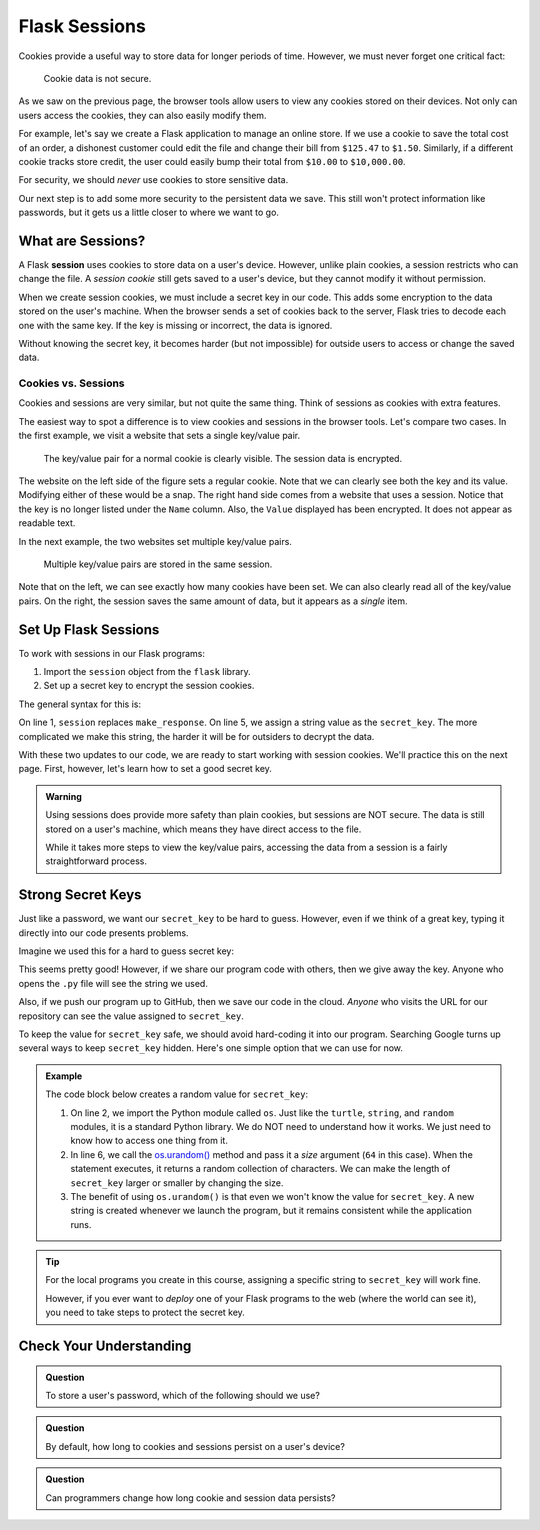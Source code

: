 Flask Sessions
==============

Cookies provide a useful way to store data for longer periods of time. However,
we must never forget one critical fact:

   Cookie data is not secure.

As we saw on the previous page, the browser tools allow users to view any
cookies stored on their devices. Not only can users access the cookies, they
can also easily modify them.

For example, let's say we create a Flask application to manage an online store.
If we use a cookie to save the total cost of an order, a dishonest customer
could edit the file and change their bill from ``$125.47`` to ``$1.50``.
Similarly, if a different cookie tracks store credit, the user could easily
bump their total from ``$10.00`` to ``$10,000.00``.

For security, we should *never* use cookies to store sensitive data.

Our next step is to add some more security to the persistent data we save. This
still won't protect information like passwords, but it gets us a little closer
to where we want to go.

What are Sessions?
------------------

.. index:: ! session

.. index::
   single: Flask; session

A Flask **session** uses cookies to store data on a user's device. However,
unlike plain cookies, a session restricts who can change the file. A *session
cookie* still gets saved to a user's device, but they cannot modify it without
permission.

When we create session cookies, we must include a secret key in our code. This
adds some encryption to the data stored on the user's machine. When the browser
sends a set of cookies back to the server, Flask tries to decode each one with
the same key. If the key is missing or incorrect, the data is ignored.

Without knowing the secret key, it becomes harder (but not impossible) for
outside users to access or change the saved data.

Cookies vs. Sessions
^^^^^^^^^^^^^^^^^^^^

Cookies and sessions are very similar, but not quite the same thing. Think of
sessions as cookies with extra features.

The easiest way to spot a difference is to view cookies and sessions in the
browser tools. Let's compare two cases. In the first example, we visit a
website that sets a single key/value pair.

.. figure:: figures/cookie-vs-session-1.png
   :alt: Showing a cookie and session key/value pair in the browser tools.

   The key/value pair for a normal cookie is clearly visible. The session data is encrypted.

The website on the left side of the figure sets a regular cookie. Note that we
can clearly see both the key and its value. Modifying either of these would be
a snap. The right hand side comes from a website that uses a session. Notice
that the key is no longer listed under the ``Name`` column. Also, the ``Value``
displayed has been encrypted. It does not appear as readable text.

In the next example, the two websites set multiple key/value pairs.

.. figure:: figures/cookie-vs-session-2.png
   :alt: Showing cookie and session information after multiple key/value pairs are set.

   Multiple key/value pairs are stored in the same session.

Note that on the left, we can see exactly how many cookies have been set. We
can also clearly read all of the key/value pairs. On the right, the session
saves the same amount of data, but it appears as a *single* item.

Set Up Flask Sessions
---------------------

To work with sessions in our Flask programs:

#. Import the ``session`` object from the ``flask`` library.
#. Set up a secret key to encrypt the session cookies.

The general syntax for this is:

.. sourcecode:: python
   :linenos:

   from flask import Flask, request, redirect, render_template, session
   
   app = Flask(__name__)
   app.config['DEBUG'] = True
   app.secret_key = 'This_is_NOT_a_good_secret_key!'

On line 1, ``session`` replaces ``make_response``. On line 5, we assign a
string value as the ``secret_key``. The more complicated we make this string,
the harder it will be for outsiders to decrypt the data.

With these two updates to our code, we are ready to start working with session
cookies. We'll practice this on the next page. First, however, let's learn how
to set a good secret key.

.. admonition:: Warning

   Using sessions does provide more safety than plain cookies, but sessions are
   NOT secure. The data is still stored on a user's machine, which means they
   have direct access to the file.

   While it takes more steps to view the key/value pairs, accessing the data
   from a session is a fairly straightforward process.

Strong Secret Keys
------------------

Just like a password, we want our ``secret_key`` to be hard to guess. However,
even if we think of a great key, typing it directly into our code presents
problems.

Imagine we used this for a hard to guess secret key:

.. sourcecode:: python
   :lineno-start: 5

   app.secret_key = 'K>~EEAnH_x,Z{q.43;NmyQiNz1^Yr7'

This seems pretty good! However, if we share our program code with others, then
we give away the key. Anyone who opens the ``.py`` file will see the string we
used.

Also, if we push our program up to GitHub, then we save our code in the cloud.
*Anyone* who visits the URL for our repository can see the value assigned to
``secret_key``.

To keep the value for ``secret_key`` safe, we should avoid hard-coding it into
our program. Searching Google turns up several ways to keep ``secret_key``
hidden. Here's one simple option that we can use for now.

.. admonition:: Example
   
   The code block below creates a random value for ``secret_key``:

   .. sourcecode:: python
      :linenos:

      from flask import Flask, request, redirect, render_template, session
      import os
      
      app = Flask(__name__)
      app.config['DEBUG'] = True
      app.secret_key = os.urandom(64)

   #. On line 2, we import the Python module called ``os``. Just like the
      ``turtle``, ``string``, and ``random`` modules, it is a standard Python
      library. We do NOT need to understand how it works. We just need to know
      how to access one thing from it.
   #. In line 6, we call the `os.urandom() <https://www.geeksforgeeks.org/python-os-urandom-method/>`__
      method and pass it a *size* argument (``64`` in this case). When the
      statement executes, it returns a random collection of characters. We can
      make the length of ``secret_key`` larger or smaller by changing the size.
   #. The benefit of using ``os.urandom()`` is that even we won't know the
      value for ``secret_key``. A new string is created whenever we launch the
      program, but it remains consistent while the application runs.

.. admonition:: Tip

   For the local programs you create in this course, assigning a specific
   string to ``secret_key`` will work fine.

   However, if you ever want to *deploy* one of your Flask programs to the web
   (where the world can see it), you need to take steps to protect the secret
   key.

Check Your Understanding
------------------------

.. admonition:: Question

   To store a user's password, which of the following should we use?

   .. raw:: html

      <ol type="a">
         <li><input type="radio" name="Q1" autocomplete="off" onclick="evaluateMC(name, false)"> A cookie</li>
         <li><input type="radio" name="Q1" autocomplete="off" onclick="evaluateMC(name, false)"> A session</li>
         <li><input type="radio" name="Q1" autocomplete="off" onclick="evaluateMC(name, true)"> Something else</li>
      </ol>
      <p id="Q1"></p>

.. Answer = c

.. admonition:: Question

   By default, how long to cookies and sessions persist on a user's device?

   .. raw:: html

      <ol type="a">
         <li><input type="radio" name="Q2" autocomplete="off" onclick="evaluateMC(name, true)"> Until they quit the browser.</li>
         <li><input type="radio" name="Q2" autocomplete="off" onclick="evaluateMC(name, false)"> Until they refresh the page.</li>
         <li><input type="radio" name="Q2" autocomplete="off" onclick="evaluateMC(name, false)"> Until they close the tab.</li>
         <li><input type="radio" name="Q2" autocomplete="off" onclick="evaluateMC(name, false)"> Until they use the browser tools to clear the data.</li>
         <li><input type="radio" name="Q2" autocomplete="off" onclick="evaluateMC(name, false)"> Until midnight.</li>
      </ol>
      <p id="Q2"></p>

.. Answer = a

.. admonition:: Question

   Can programmers change how long cookie and session data persists?

   .. raw:: html

      <ol type="a">
         <li><input type="radio" name="Q3" autocomplete="off" onclick="evaluateMC(name, true)"> Yes</li>
         <li><input type="radio" name="Q3" autocomplete="off" onclick="evaluateMC(name, false)"> No</li>
      </ol>
      <p id="Q3"></p>

.. Answer = a
